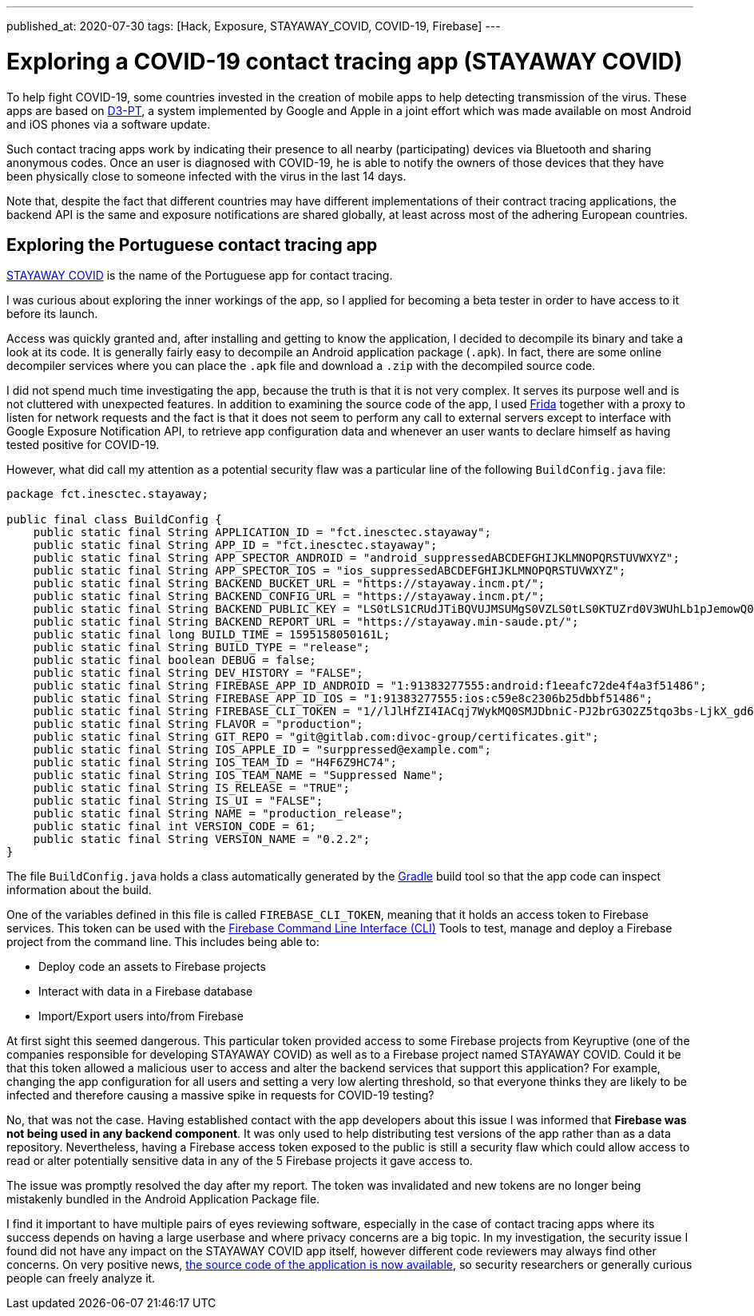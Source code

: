 ---
published_at: 2020-07-30
tags: [Hack, Exposure, STAYAWAY_COVID, COVID-19, Firebase]
---

# Exploring a COVID-19 contact tracing app (STAYAWAY COVID)

To help fight COVID-19, some countries invested in the creation of mobile apps to help detecting transmission of the virus.
These apps are based on https://github.com/DP-3T/documents[D3-PT],
a system implemented by Google and Apple in a joint effort which was made available on most Android and iOS phones via a software update.

Such contact tracing apps work by indicating their presence to all nearby (participating) devices via Bluetooth and sharing anonymous codes.
Once an user is diagnosed with COVID-19, he is able to notify the owners of those devices that they have been physically close to
someone infected with the virus in the last 14 days.

Note that, despite the fact that different countries may have different implementations of their contract tracing applications,
the backend API is the same and exposure notifications are shared globally, at least across most of the adhering European countries.

## Exploring the Portuguese contact tracing app

https://stayaway.inesctec.pt/en/[STAYAWAY COVID] is the name of the Portuguese app for contact tracing.

I was curious about exploring the inner workings of the app, so I applied for becoming a beta tester
in order to have access to it before its launch.

Access was quickly granted and, after installing and getting to know the application, I decided to decompile its binary
and take a look at its code. It is generally fairly easy to decompile an Android application package (`.apk`).
In fact, there are some online decompiler services where you can place the `.apk` file and download a `.zip` with the decompiled source code.

I did not spend much time investigating the app, because the truth is that it is not very complex.
It serves its purpose well and is not cluttered with unexpected features.
In addition to examining the source code of the app, I used https://frida.re/[Frida] together with a proxy to listen for network requests and the fact is that it does not seem to perform any call to external servers except to interface with Google Exposure Notification API, to retrieve app configuration data and whenever an user wants to declare himself as having tested positive for COVID-19.

However, what did call my attention as a potential security flaw was a particular line of the following `BuildConfig.java` file:

----
package fct.inesctec.stayaway;

public final class BuildConfig {
    public static final String APPLICATION_ID = "fct.inesctec.stayaway";
    public static final String APP_ID = "fct.inesctec.stayaway";
    public static final String APP_SPECTOR_ANDROID = "android_suppressedABCDEFGHIJKLMNOPQRSTUVWXYZ";
    public static final String APP_SPECTOR_IOS = "ios_suppressedABCDEFGHIJKLMNOPQRSTUVWXYZ";
    public static final String BACKEND_BUCKET_URL = "https://stayaway.incm.pt/";
    public static final String BACKEND_CONFIG_URL = "https://stayaway.incm.pt/";
    public static final String BACKEND_PUBLIC_KEY = "LS0tLS1CRUdJTiBQVUJMSUMgS0VZLS0tLS0KTUZrd0V3WUhLb1pJemowQ0FRWUlLb1pJemowREFRY0RRZ0FFQi8rQ3k2QVlxYmZpbERCc3phb3l4WDZHSkZZNQpEY1MvbVU0LzV1Q0FKb1RYbC9kR3FGd1dUV2syR1RIQ2hBYUNweVpBdFo3QjI0YUxHZFRkSkQ5YTdBPT0KLS0tLS1FTkQgUFVCTElDIEtFWS0tLS0tCg==";
    public static final String BACKEND_REPORT_URL = "https://stayaway.min-saude.pt/";
    public static final long BUILD_TIME = 1595158050161L;
    public static final String BUILD_TYPE = "release";
    public static final boolean DEBUG = false;
    public static final String DEV_HISTORY = "FALSE";
    public static final String FIREBASE_APP_ID_ANDROID = "1:91383277555:android:f1eeafc72de4f4a3f51486";
    public static final String FIREBASE_APP_ID_IOS = "1:91383277555:ios:c59e8c2306b25dbbf51486";
    public static final String FIREBASE_CLI_TOKEN = "1//lJlHfZI4IACqj7WykMQ0SMJDbniC-PJ2brG3O2Z5tqo3bs-LjkX_gd6mxYvQEyQSvMy03isS2AKCJ56PI8xcaZXnrQlL9sySHs77";
    public static final String FLAVOR = "production";
    public static final String GIT_REPO = "git@gitlab.com:divoc-group/certificates.git";
    public static final String IOS_APPLE_ID = "surppressed@example.com";
    public static final String IOS_TEAM_ID = "H4F6Z9HC74";
    public static final String IOS_TEAM_NAME = "Suppressed Name";
    public static final String IS_RELEASE = "TRUE";
    public static final String IS_UI = "FALSE";
    public static final String NAME = "production_release";
    public static final int VERSION_CODE = 61;
    public static final String VERSION_NAME = "0.2.2";
}
----

The file `BuildConfig.java` holds a class automatically generated by the https://gradle.org/[Gradle] build tool so that the app code can inspect information about the build.

One of the variables defined in this file is called `FIREBASE_CLI_TOKEN`, meaning that it holds an access token to Firebase services.
This token can be used with the https://firebase.google.com/docs/cli[Firebase Command Line Interface (CLI)] Tools to test, manage and deploy a Firebase project from the command line. This includes being able to:

- Deploy code an assets to Firebase projects
- Interact with data in a Firebase database
- Import/Export users into/from Firebase

At first sight this seemed dangerous. This particular token provided access to some Firebase projects from Keyruptive (one of the companies responsible for developing STAYAWAY COVID) as well as to a Firebase project named STAYAWAY COVID.
Could it be that this token allowed a malicious user to access and alter the backend services that support this application?
For example, changing the app configuration for all users and setting a very low alerting threshold,
so that everyone thinks they are likely to be infected and therefore causing a massive spike in requests for COVID-19 testing?

No, that was not the case. Having established contact with the app developers about this issue I was informed that *Firebase was not being used in any backend component*. It was only used to help distributing test versions of the app rather than as a data repository.
Nevertheless, having a Firebase access token exposed to the public is still a security flaw which could allow access to read or alter potentially sensitive data in any of the 5 Firebase projects it gave access to.

The issue was promptly resolved the day after my report. The token was invalidated and new tokens are no longer being mistakenly bundled in the Android Application Package file.

I find it important to have multiple pairs of eyes reviewing software, especially in the case of contact tracing apps where its success depends on having a large userbase and where privacy concerns are a big topic. In my investigation, the security issue I found did not have any impact on the STAYAWAY COVID app itself, however different code reviewers may always find other concerns. On very positive news, https://github.com/stayawayinesctec[the source code of the application is now available], so security researchers or generally curious people can freely analyze it.
